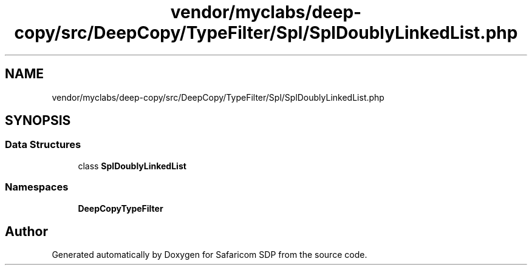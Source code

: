 .TH "vendor/myclabs/deep-copy/src/DeepCopy/TypeFilter/Spl/SplDoublyLinkedList.php" 3 "Sat Sep 26 2020" "Safaricom SDP" \" -*- nroff -*-
.ad l
.nh
.SH NAME
vendor/myclabs/deep-copy/src/DeepCopy/TypeFilter/Spl/SplDoublyLinkedList.php
.SH SYNOPSIS
.br
.PP
.SS "Data Structures"

.in +1c
.ti -1c
.RI "class \fBSplDoublyLinkedList\fP"
.br
.in -1c
.SS "Namespaces"

.in +1c
.ti -1c
.RI " \fBDeepCopy\\TypeFilter\\Spl\fP"
.br
.in -1c
.SH "Author"
.PP 
Generated automatically by Doxygen for Safaricom SDP from the source code\&.
